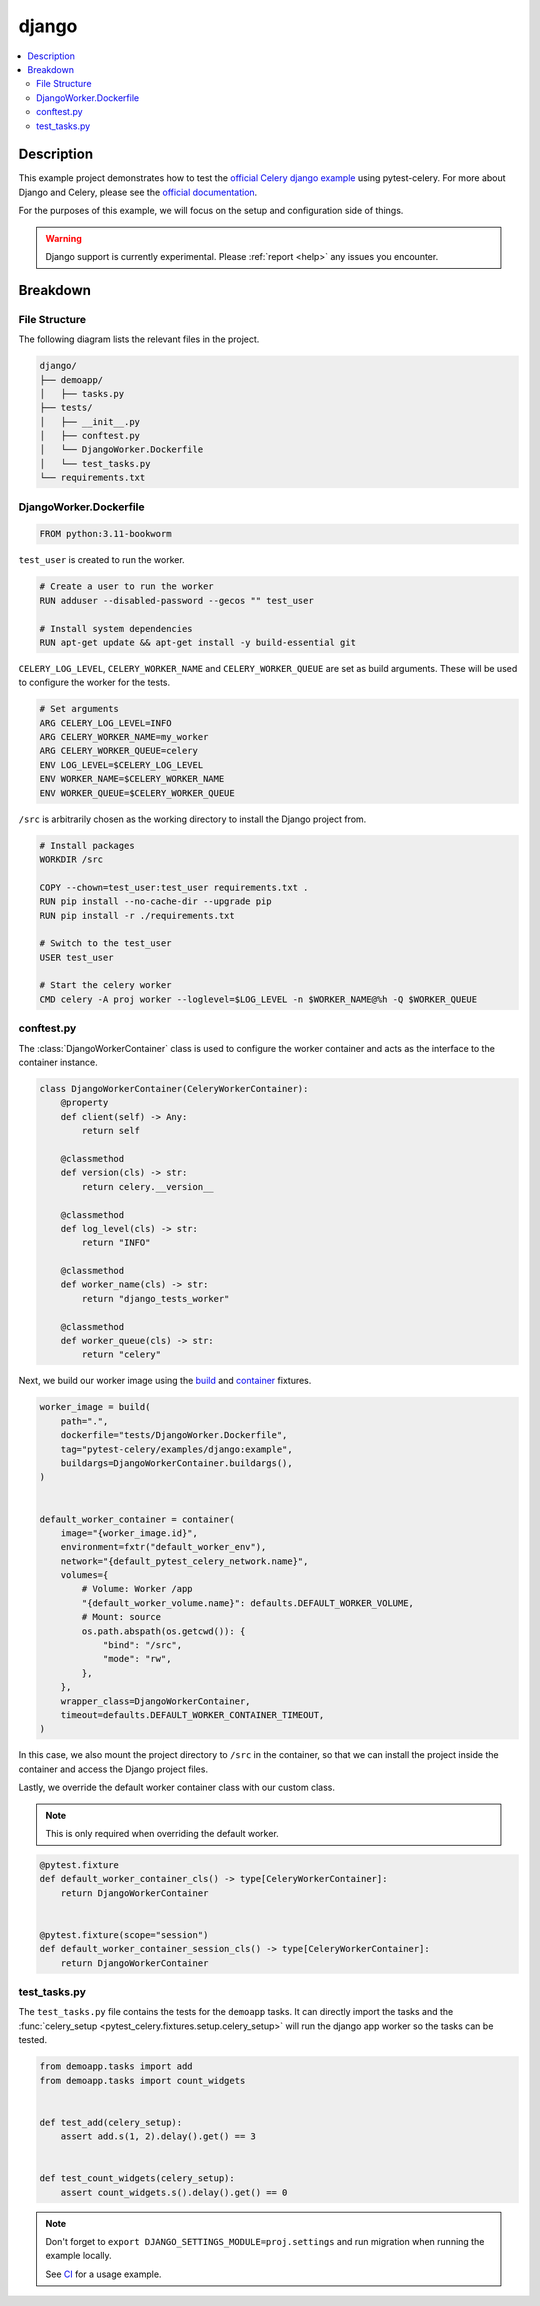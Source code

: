 .. _examples_django:

========
 django
========

.. contents::
    :local:
    :depth: 2

Description
===========

This example project demonstrates how to test the `official Celery django example <https://github.com/celery/celery/tree/main/examples/django>`_
using pytest-celery. For more about Django and Celery, please see the `official documentation <https://docs.celeryq.dev/en/stable/django/index.html>`_.

For the purposes of this example, we will focus on the setup and configuration side of things.

.. warning::
    Django support is currently experimental. Please :ref:`report <help>` any issues you encounter.

Breakdown
=========

File Structure
~~~~~~~~~~~~~~

The following diagram lists the relevant files in the project.

.. code-block:: text

    django/
    ├── demoapp/
    │   ├── tasks.py
    ├── tests/
    │   ├── __init__.py
    │   ├── conftest.py
    │   └── DjangoWorker.Dockerfile
    │   └── test_tasks.py
    └── requirements.txt

DjangoWorker.Dockerfile
~~~~~~~~~~~~~~~~~~~~~~~

.. code-block:: docker

    FROM python:3.11-bookworm

``test_user`` is created to run the worker.

.. code-block:: docker

    # Create a user to run the worker
    RUN adduser --disabled-password --gecos "" test_user

    # Install system dependencies
    RUN apt-get update && apt-get install -y build-essential git

``CELERY_LOG_LEVEL``, ``CELERY_WORKER_NAME`` and ``CELERY_WORKER_QUEUE`` are set as build arguments.
These will be used to configure the worker for the tests.

.. code-block:: docker

    # Set arguments
    ARG CELERY_LOG_LEVEL=INFO
    ARG CELERY_WORKER_NAME=my_worker
    ARG CELERY_WORKER_QUEUE=celery
    ENV LOG_LEVEL=$CELERY_LOG_LEVEL
    ENV WORKER_NAME=$CELERY_WORKER_NAME
    ENV WORKER_QUEUE=$CELERY_WORKER_QUEUE

``/src`` is arbitrarily chosen as the working directory to install the Django project from.

.. code-block:: docker

    # Install packages
    WORKDIR /src

    COPY --chown=test_user:test_user requirements.txt .
    RUN pip install --no-cache-dir --upgrade pip
    RUN pip install -r ./requirements.txt

    # Switch to the test_user
    USER test_user

    # Start the celery worker
    CMD celery -A proj worker --loglevel=$LOG_LEVEL -n $WORKER_NAME@%h -Q $WORKER_QUEUE

conftest.py
~~~~~~~~~~~

The :class:`DjangoWorkerContainer` class is used to configure the worker container and acts as the interface
to the container instance.

.. code-block:: python

    class DjangoWorkerContainer(CeleryWorkerContainer):
        @property
        def client(self) -> Any:
            return self

        @classmethod
        def version(cls) -> str:
            return celery.__version__

        @classmethod
        def log_level(cls) -> str:
            return "INFO"

        @classmethod
        def worker_name(cls) -> str:
            return "django_tests_worker"

        @classmethod
        def worker_queue(cls) -> str:
            return "celery"

Next, we build our worker image using the `build <https://github.com/Jc2k/pytest-docker-tools?tab=readme-ov-file#images>`_
and `container <https://github.com/Jc2k/pytest-docker-tools?tab=readme-ov-file#containers>`_ fixtures.

.. code-block:: python

    worker_image = build(
        path=".",
        dockerfile="tests/DjangoWorker.Dockerfile",
        tag="pytest-celery/examples/django:example",
        buildargs=DjangoWorkerContainer.buildargs(),
    )


    default_worker_container = container(
        image="{worker_image.id}",
        environment=fxtr("default_worker_env"),
        network="{default_pytest_celery_network.name}",
        volumes={
            # Volume: Worker /app
            "{default_worker_volume.name}": defaults.DEFAULT_WORKER_VOLUME,
            # Mount: source
            os.path.abspath(os.getcwd()): {
                "bind": "/src",
                "mode": "rw",
            },
        },
        wrapper_class=DjangoWorkerContainer,
        timeout=defaults.DEFAULT_WORKER_CONTAINER_TIMEOUT,
    )

In this case, we also mount the project directory to ``/src`` in the container, so that we can install the project
inside the container and access the Django project files.

Lastly, we override the default worker container class with our custom class.

.. note::
    This is only required when overriding the default worker.

.. code-block:: python

    @pytest.fixture
    def default_worker_container_cls() -> type[CeleryWorkerContainer]:
        return DjangoWorkerContainer


    @pytest.fixture(scope="session")
    def default_worker_container_session_cls() -> type[CeleryWorkerContainer]:
        return DjangoWorkerContainer

test_tasks.py
~~~~~~~~~~~~~

The ``test_tasks.py`` file contains the tests for the ``demoapp`` tasks.
It can directly import the tasks and the :func:`celery_setup <pytest_celery.fixtures.setup.celery_setup>` will
run the django app worker so the tasks can be tested.

.. code-block:: python

    from demoapp.tasks import add
    from demoapp.tasks import count_widgets


    def test_add(celery_setup):
        assert add.s(1, 2).delay().get() == 3


    def test_count_widgets(celery_setup):
        assert count_widgets.s().delay().get() == 0

.. note::
    Don't forget to ``export DJANGO_SETTINGS_MODULE=proj.settings`` and run migration
    when running the example locally.

    See `CI <https://github.com/celery/pytest-celery/blob/main/.github/workflows/examples.yml>`_ for a usage example.
